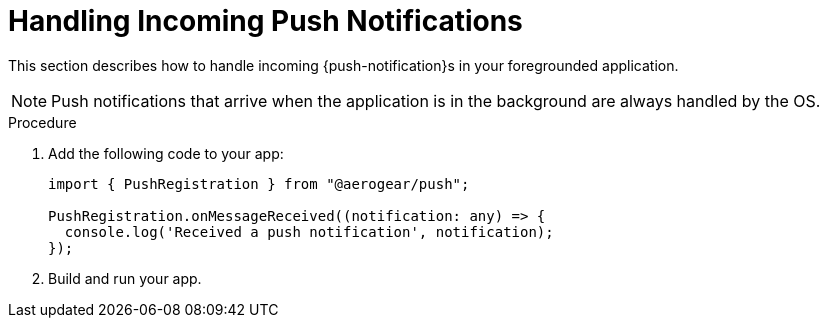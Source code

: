 // For more information, see: https://redhat-documentation.github.io/modular-docs/

[id='handling-push-notifications-{context}']
= Handling Incoming Push Notifications

This section describes how to handle incoming {push-notification}s in your foregrounded application.

NOTE: Push notifications that arrive when the application is in the background are always handled by the OS.

.Procedure


. Add the following code to your app:
+
[source,javascript]
----
import { PushRegistration } from "@aerogear/push";

PushRegistration.onMessageReceived((notification: any) => {
  console.log('Received a push notification', notification);
});
----

. Build and run your app.